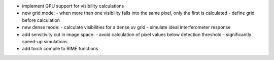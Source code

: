 - implement GPU support for visibility calculations
- new grid mode:
  - when more than one visibility falls into the same pixel, only the first is calculated
  - define grid before calculation
- new dense mode:
  - calculate visibilities for a dense uv grid
  - simulate ideal interferometer response
- add sensitivity cut in image space:
  - avoid calculation of pixel values below detection threshold
  - significantly speed-up simulations
- add torch compile to RIME functions
